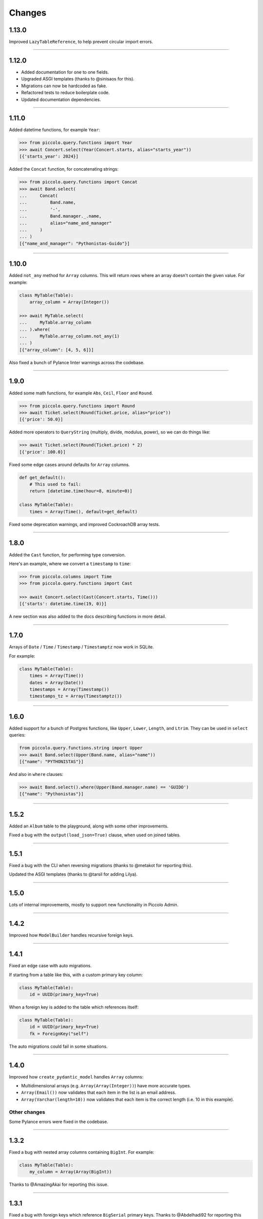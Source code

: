 Changes
=======

1.13.0
------

Improved ``LazyTableReference``, to help prevent circular import errors.

-------------------------------------------------------------------------------

1.12.0
------

* Added documentation for one to one fields.
* Upgraded ASGI templates (thanks to @sinisaos for this).
* Migrations can now be hardcoded as fake.
* Refactored tests to reduce boilerplate code.
* Updated documentation dependencies.

-------------------------------------------------------------------------------

1.11.0
------

Added datetime functions, for example ``Year``:

.. code-block:: python

    >>> from piccolo.query.functions import Year
    >>> await Concert.select(Year(Concert.starts, alias="starts_year"))
    [{'starts_year': 2024}]

Added the ``Concat`` function, for concatenating strings:

.. code-block:: python

    >>> from piccolo.query.functions import Concat
    >>> await Band.select(
    ...     Concat(
    ...         Band.name,
    ...         '-',
    ...         Band.manager._.name,
    ...         alias="name_and_manager"
    ...     )
    ... )
    [{"name_and_manager": "Pythonistas-Guido"}]

-------------------------------------------------------------------------------

1.10.0
------

Added ``not_any`` method for ``Array`` columns. This will return rows where an
array doesn't contain the given value. For example:

.. code-block:: python

  class MyTable(Table):
      array_column = Array(Integer())

  >>> await MyTable.select(
  ...     MyTable.array_column
  ... ).where(
  ...     MyTable.array_column.not_any(1)
  ... )
  [{"array_column": [4, 5, 6]}]

Also fixed a bunch of Pylance linter warnings across the codebase.

-------------------------------------------------------------------------------

1.9.0
-----

Added some math functions, for example ``Abs``, ``Ceil``, ``Floor`` and
``Round``.

.. code-block:: python

  >>> from piccolo.query.functions import Round
  >>> await Ticket.select(Round(Ticket.price, alias="price"))
  [{'price': 50.0}]

Added more operators to ``QueryString`` (multiply, divide, modulus, power), so
we can do things like:

.. code-block:: python

  >>> await Ticket.select(Round(Ticket.price) * 2)
  [{'price': 100.0}]

Fixed some edge cases around defaults for ``Array`` columns.

.. code-block:: python

  def get_default():
      # This used to fail:
      return [datetime.time(hour=8, minute=0)]

  class MyTable(Table):
      times = Array(Time(), default=get_default)

Fixed some deprecation warnings, and improved CockroachDB array tests.

-------------------------------------------------------------------------------

1.8.0
-----

Added the ``Cast`` function, for performing type conversion.

Here's an example, where we convert a ``timestamp`` to ``time``:

.. code-block:: python

    >>> from piccolo.columns import Time
    >>> from piccolo.query.functions import Cast

    >>> await Concert.select(Cast(Concert.starts, Time()))
    [{'starts': datetime.time(19, 0)}]

A new section was also added to the docs describing functions in more detail.

-------------------------------------------------------------------------------

1.7.0
-----

Arrays of ``Date`` / ``Time`` / ``Timestamp`` / ``Timestamptz`` now work in
SQLite.

For example:

.. code-block:: python

  class MyTable(Table):
      times = Array(Time())
      dates = Array(Date())
      timestamps = Array(Timestamp())
      timestamps_tz = Array(Timestamptz())

-------------------------------------------------------------------------------

1.6.0
-----

Added support for a bunch of Postgres functions, like ``Upper``, ``Lower``,
``Length``, and ``Ltrim``. They can be used in ``select`` queries:

.. code-block:: python

  from piccolo.query.functions.string import Upper
  >>> await Band.select(Upper(Band.name, alias="name"))
  [{"name": "PYTHONISTAS"}]

And also in ``where`` clauses:

.. code-block:: python

  >>> await Band.select().where(Upper(Band.manager.name) == 'GUIDO')
  [{"name": "Pythonistas"}]

-------------------------------------------------------------------------------

1.5.2
-----

Added an ``Album`` table to the playground, along with some other
improvements.

Fixed a bug with the ``output(load_json=True)`` clause, when used on joined
tables.

-------------------------------------------------------------------------------

1.5.1
-----

Fixed a bug with the CLI when reversing migrations (thanks to @metakot for
reporting this).

Updated the ASGI templates (thanks to @tarsil for adding Lilya).

-------------------------------------------------------------------------------

1.5.0
-----

Lots of internal improvements, mostly to support new functionality in Piccolo
Admin.

-------------------------------------------------------------------------------

1.4.2
-----

Improved how ``ModelBuilder`` handles recursive foreign keys.

-------------------------------------------------------------------------------

1.4.1
-----

Fixed an edge case with auto migrations.

If starting from a table like this, with a custom primary key column:

.. code-block:: python

  class MyTable(Table):
      id = UUID(primary_key=True)

When a foreign key is added to the table which references itself:

.. code-block:: python

  class MyTable(Table):
      id = UUID(primary_key=True)
      fk = ForeignKey("self")

The auto migrations could fail in some situations.

-------------------------------------------------------------------------------

1.4.0
-----

Improved how ``create_pydantic_model`` handles ``Array`` columns:

* Multidimensional arrays (e.g. ``Array(Array(Integer))``) have more accurate
  types.
* ``Array(Email())`` now validates that each item in the list is an email
  address.
* ``Array(Varchar(length=10))`` now validates that each item is the correct
  length (i.e. 10 in this example).

Other changes
~~~~~~~~~~~~~

Some Pylance errors were fixed in the codebase.

-------------------------------------------------------------------------------

1.3.2
-----

Fixed a bug with nested array columns containing ``BigInt``. For example:

.. code-block:: python

  class MyTable(Table):
      my_column = Array(Array(BigInt))

Thanks to @AmazingAkai for reporting this issue.

-------------------------------------------------------------------------------

1.3.1
-----

Fixed a bug with foreign keys which reference ``BigSerial`` primary keys.
Thanks to @Abdelhadi92 for reporting this issue.

-------------------------------------------------------------------------------

1.3.0
-----

Added the ``piccolo user list`` command - a quick and convenient way of listing
Piccolo Admin users from the command line.

``ModelBuilder`` now creates timezone aware ``datetime`` objects for
``Timestamptz`` columns.

Updated the ASGI templates.

SQLite auto migrations are now allowed. We used to raise an exception, but
now we output a warning instead. While SQLite auto migrations aren't as feature
rich as Postgres, they work fine for simple use cases.

-------------------------------------------------------------------------------

1.2.0
-----

There's now an alternative syntax for joins, which works really well with
static type checkers like Mypy and Pylance.

The traditional syntax (which continues to work as before):

.. code-block:: python

  # Get the band name, and the manager's name from a related table
  await Band.select(Band.name, Band.manager.name)

The alternative syntax is as follows:

.. code-block:: python

  await Band.select(Band.name, Band.manager._.name)

Note how we use ``._.`` instead of ``.`` after a ``ForeignKey``.

This offers a considerably better static typing experience. In the above
example, type checkers know that ``Band.manager._.name`` refers to the ``name``
column on the ``Manager`` table. This means typos can be detected, and code
navigation is easier.

Other changes
~~~~~~~~~~~~~

* Improve static typing for ``get_related``.
* Added support for the ``esmerald`` ASGI framework.

-------------------------------------------------------------------------------

1.1.1
-----

Piccolo allows the user to specify savepoint names which are used in
transactions. For example:

.. code-block:: python

    async with DB.transaction() as transaction:
        await Band.insert(Band(name='Pythonistas'))

        # Passing in a savepoint name is optional:
        savepoint_1 = await transaction.savepoint('savepoint_1')

        await Band.insert(Band(name='Terrible band'))

        # Oops, I made a mistake!
        await savepoint_1.rollback_to()

Postgres doesn't allow us to parameterise savepoint names, which means there's
a small chance of SQL injection, if for some reason the savepoint names were
generated from end-user input. Even though the likelihood is very low, it's
best to be safe. We now validate the savepoint name, to make sure it can only
contain certain safe characters. Thanks to @Skelmis for making this change.

-------------------------------------------------------------------------------

1.1.0
-----

Added support for Python 3.12.

Modified ``create_pydantic_model``, so additional information is returned in
the JSON schema to distinguish between ``Timestamp`` and ``Timestamptz``
columns. This will be used for future Piccolo Admin enhancements.

-------------------------------------------------------------------------------

1.0.0
-----

Piccolo v1 is now available!

We migrated to Pydantic v2, and also migrated Piccolo Admin to Vue 3, which
puts the project in a good place moving forward.

We don't anticipate any major issues for people who are upgrading. If you
encounter any bugs let us know.

Make sure you have v1 of Piccolo, Piccolo API, and Piccolo Admin.

-------------------------------------------------------------------------------

1.0a3
-----

Namespaced all custom values we added to Pydantic's JSON schema for easier
maintenance.

-------------------------------------------------------------------------------

1.0a2
-----

All of the changes from 0.120.0 merged into the v1 branch.

-------------------------------------------------------------------------------

0.121.0
-------

Modified the ``BaseUser.login`` logic so all code paths take the same time.
Thanks to @Skelmis for this.

-------------------------------------------------------------------------------

0.120.0
-------

Improved how ``ModelBuilder`` generates JSON data.

The number of password hash iterations used in ``BaseUser`` has been increased
to keep pace with the latest guidance from OWASP - thanks to @Skelmis for this.

Fixed a bug with auto migrations when the table is in a schema.

-------------------------------------------------------------------------------

1.0a1
-----

Initial alpha release of Piccolo v1, with Pydantic v2 support.

-------------------------------------------------------------------------------

0.119.0
-------

``ModelBuilder`` now works with ``LazyTableReference`` (which is used when we
have circular references caused by a ``ForeignKey``).

With this table:

.. code-block:: python

  class Band(Table):
      manager = ForeignKey(
          LazyTableReference(
              'Manager',
              module_path='some.other.folder.tables'
          )
      )

We can now create a dynamic test fixture:

.. code-block:: python

    my_model = await ModelBuilder.build(Band)

-------------------------------------------------------------------------------

0.118.0
-------

If you have lots of Piccolo apps, you can now create auto migrations for them
all in one go:

.. code-block:: bash

  piccolo migrations new all --auto

Thanks to @hoosnick for suggesting this new feature.

The documentation for running migrations has also been improved, as well as
improvements to the sorting of migrations based on their dependencies.

Support for Python 3.7 was dropped in this release as it's now end of life.

-------------------------------------------------------------------------------

0.117.0
-------

Version pinning Pydantic to v1, as v2 has breaking changes.

We will add support for Pydantic v2 in a future release.

Thanks to @sinisaos for helping with this.

-------------------------------------------------------------------------------

0.116.0
-------

Fixture formatting
~~~~~~~~~~~~~~~~~~

When creating a fixture:

.. code-block:: bash

  piccolo fixtures dump

The JSON output is now nicely formatted, which is useful because we can pipe
it straight to a file, and commit it to Git without having to manually run a
formatter on it.

.. code-block:: bash

  piccolo fixtures dump > my_fixture.json

Thanks to @sinisaos for this.

Protected table names
~~~~~~~~~~~~~~~~~~~~~

We used to raise a ``ValueError`` if a table was called ``user``.

.. code-block:: python

  class User(Table):  # ValueError!
      ...

It's because ``user`` is already used by Postgres (e.g. try ``SELECT user`` or
``SELECT * FROM user``).

We now emit a warning instead for these reasons:

* Piccolo wraps table names in quotes to avoid clashes with reserved keywords.
* Sometimes you're stuck with a table name from a pre-existing schema, and
  can't easily rename it.

Re-export ``WhereRaw``
~~~~~~~~~~~~~~~~~~~~~~

If you want to write raw SQL in your where queries you use ``WhereRaw``:

.. code-block:: python

  >>> Band.select().where(WhereRaw('TRIM(name) = {}', 'Pythonistas'))

You can now import it from ``piccolo.query`` to be consistent with
``SelectRaw`` and ``OrderByRaw``.

.. code-block:: python

  from piccolo.query import WhereRaw

-------------------------------------------------------------------------------

0.115.0
-------

Fixture upserting
~~~~~~~~~~~~~~~~~

Fixtures can now be upserted. For example:

.. code-block:: bash

  piccolo fixtures load my_fixture.json --on_conflict='DO UPDATE'

The options are:

* ``DO NOTHING``, meaning any rows with a matching primary key will be left
  alone.
* ``DO UPDATE``, meaning any rows with a matching primary key will be updated.

This is really useful, as you can now edit fixtures and load them multiple
times without getting foreign key constraint errors.

Schema fixes
~~~~~~~~~~~~

We recently added support for schemas, for example:

.. code-block:: python

  class Band(Table, schema='music'):
      ...

This release contains:

* A fix for migrations when changing a table's schema back to 'public' (thanks to
  @sinisaos for discovering this).
* A fix for ``M2M`` queries, when the tables are in a schema other than
  'public' (thanks to @quinnalfaro for reporting this).

Added ``distinct`` method to ``count`` queries
~~~~~~~~~~~~~~~~~~~~~~~~~~~~~~~~~~~~~~~~~~~~~~

We recently added support for ``COUNT DISTINCT`` queries. The syntax is:

.. code-block:: python

  await Concert.count(distinct=[Concert.start_date])

The following alternative syntax now also works (just to be consistent with
other queries like ``select``):

.. code-block:: python

  await Concert.count().distinct([Concert.start_date])

-------------------------------------------------------------------------------

0.114.0
-------

``count`` queries can now return the number of distinct rows. For example, if
we have this table:

.. code-block:: python

    class Concert(Table):
        band = Varchar()
        start_date = Date()

With this data:

.. table::
    :widths: auto

    ===========  ==========
    band         start_date
    ===========  ==========
    Pythonistas  2023-01-01
    Pythonistas  2023-02-03
    Rustaceans   2023-01-01
    ===========  ==========

We can easily get the number of unique concert dates:

.. code-block:: python

    >>> await Concert.count(distinct=[Concert.start_date])
    2

We could have just done this instead:

.. code-block:: python

    len(await Concert.select(Concert.start_date).distinct())

But it's far less efficient when you have lots of rows, because all of the
distinct rows need to be returned from the database.

Also, the docs for the ``count`` query, aggregate functions, and
``group_by`` clause were significantly improved.

Many thanks to @lqmanh and @sinisaos for their help with this.

-------------------------------------------------------------------------------

0.113.0
-------

If Piccolo detects a renamed table in an auto migration, it asks the user for
confirmation. When lots of tables have been renamed, Piccolo is now more
intelligent about when to ask for confirmation. Thanks to @sumitsharansatsangi
for suggesting this change, and @sinisaos for reviewing.

Also, fixed the type annotations for ``MigrationManager.add_table``.

-------------------------------------------------------------------------------

0.112.1
-------

Fixed a bug with serialising table classes in migrations.

-------------------------------------------------------------------------------

0.112.0
-------

Added support for schemas in Postgres and CockroachDB.

For example:

.. code-block:: python

  class Band(Table, schema="music"):
      ...

When creating the table, the schema will be created automatically if it doesn't
already exist.

.. code-block:: python

  await Band.create_table()

It also works with migrations. If we change the ``schema`` value for the table,
Piccolo will detect this, and create a migration for moving it to the new schema.

.. code-block:: python

  class Band(Table, schema="music_2"):
      ...

  # Piccolo will detect that the table needs to be moved to a new schema.
  >>> piccolo migrations new my_app --auto

-------------------------------------------------------------------------------

0.111.1
-------

Fixing a bug with ``ModelBuilder`` and ``Decimal`` / ``Numeric`` columns.

-------------------------------------------------------------------------------

0.111.0
-------

Added the ``on_conflict`` clause for ``insert`` queries. This enables **upserts**.

For example, here we insert some bands, and if they already exist then do
nothing:

.. code-block:: python

  await Band.insert(
      Band(name='Pythonistas'),
      Band(name='Rustaceans'),
      Band(name='C-Sharps'),
  ).on_conflict(action='DO NOTHING')

Here we insert some albums, and if they already exist then we update the price:

.. code-block:: python

  await Album.insert(
      Album(title='OK Computer', price=10.49),
      Album(title='Kid A', price=9.99),
      Album(title='The Bends', price=9.49),
  ).on_conflict(
      action='DO UPDATE',
      target=Album.title,
      values=[Album.price]
  )

Thanks to @sinisaos for helping with this.

-------------------------------------------------------------------------------

0.110.0
-------

ASGI frameworks
~~~~~~~~~~~~~~~

The ASGI frameworks in ``piccolo asgi new`` have been updated. ``starlite`` has
been renamed to ``litestar``. Thanks to @sinisaos for this.

ModelBuilder
~~~~~~~~~~~~

Generic types are now used in ``ModelBuilder``.

.. code-block:: python

  # mypy knows this is a `Band` instance:
  band = await ModelBuilder.build(Band)

``DISTINCT ON``
~~~~~~~~~~~~~~~

Added support for ``DISTINCT ON`` queries. For example, here we fetch the most
recent album for each band:

.. code-block:: python

  >>> await Album.select().distinct(
  ...     on=[Album.band]
  ... ).order_by(
  ...     Album.band
  ... ).order_by(
  ...     Album.release_date,
  ...     ascending=False
  ... )

Thanks to @sinisaos and @williamflaherty for their help with this.

-------------------------------------------------------------------------------

0.109.0
-------

Joins are now possible without foreign keys using ``join_on``.

For example:

.. code-block:: python

    class Manager(Table):
        name = Varchar(unique=True)
        email = Varchar()

    class Band(Table):
        name = Varchar()
        manager_name = Varchar()

    >>> await Band.select(
    ...     Band.name,
    ...     Band.manager_name.join_on(Manager.name).email
    ... )

-------------------------------------------------------------------------------

0.108.0
-------

Added support for savepoints within transactions.

.. code-block:: python

  async with DB.transaction() as transaction:
      await Manager.objects().create(name="Great manager")
      savepoint = await transaction.savepoint()
      await Manager.objects().create(name="Great manager")
      await savepoint.rollback_to()
      # Only the first manager will be inserted.

The behaviour of nested context managers has also been changed slightly.

.. code-block:: python

  async with DB.transaction():
      async with DB.transaction():
          # This used to raise an exception

We no longer raise an exception if there are nested transaction context
managers, instead the inner ones do nothing.

If you want the existing behaviour:

.. code-block:: python

  async with DB.transaction():
      async with DB.transactiona(allow_nested=False):
          # TransactionError!

-------------------------------------------------------------------------------

0.107.0
-------

Added the ``log_responses`` option to the database engines. This makes the
engine print out the raw response from the database for each query, which
is useful during debugging.

.. code-block:: python

  # piccolo_conf.py

  DB = PostgresEngine(
    config={'database': 'my_database'},
    log_queries=True,
    log_responses=True
  )

We also updated the Starlite ASGI template - it now uses the new import paths
(thanks to @sinisaos for this).

-------------------------------------------------------------------------------

0.106.0
-------

Joins now work within ``update`` queries. For example:

.. code-block:: python

  await Band.update({
      Band.name: 'Amazing Band'
  }).where(
      Band.manager.name == 'Guido'
  )

Other changes:

* Improved the template used  by ``piccolo app new`` when creating a new
  Piccolo app (it now uses ``table_finder``).

-------------------------------------------------------------------------------

0.105.0
-------

Improved the performance of select queries with complex joins. Many thanks to
@powellnorma and @sinisaos for their help with this.

-------------------------------------------------------------------------------

0.104.0
-------

Major improvements to Piccolo's typing / auto completion support.

For example:

.. code-block:: python

  >>> bands = await Band.objects()  # List[Band]

  >>> band = await Band.objects().first()  # Optional[Band]

  >>> bands = await Band.select().output(as_json=True)  # str

-------------------------------------------------------------------------------

0.103.0
-------

``SelectRaw``
~~~~~~~~~~~~~

This allows you to access features in the database which aren't exposed
directly by Piccolo. For example, Postgres functions:

.. code-block:: python

    from piccolo.query import SelectRaw

    >>> await Band.select(
    ...     Band.name,
    ...     SelectRaw("log(popularity) AS log_popularity")
    ... )
    [{'name': 'Pythonistas', 'log_popularity': 3.0}]

Large fixtures
~~~~~~~~~~~~~~

Piccolo can now load large fixtures using ``piccolo fixtures load``. The
rows are inserted in batches, so the database adapter doesn't raise any errors.

-------------------------------------------------------------------------------

0.102.0
-------

Migration file names
~~~~~~~~~~~~~~~~~~~~

The naming convention for migrations has changed slightly. It used to be just
a timestamp - for example:

.. code-block:: text

  2021-09-06T13-58-23-024723.py

By convention Python files should start with a letter, and only contain
``a-z``, ``0-9`` and ``_``, so the new format is:

.. code-block:: text

  my_app_2021_09_06T13_58_23_024723.py

.. note:: You can name a migration file anything you want (it's the ``ID``
  value inside it which is important), so this change doesn't break anything.

Enhanced Pydantic configuration
~~~~~~~~~~~~~~~~~~~~~~~~~~~~~~~

We now expose all of Pydantic's configuration options to
``create_pydantic_model``:

.. code-block:: python

  class MyPydanticConfig(pydantic.BaseConfig):
      extra = 'forbid'

  model = create_pydantic_model(
      table=MyTable,
      pydantic_config_class=MyPydanticConfig
  )

Thanks to @waldner for this.

Other changes
~~~~~~~~~~~~~

* Fixed a bug with ``get_or_create`` and null columns (thanks to @powellnorma
  for reporting this issue).
* Updated the Starlite ASGI template, so it uses the latest syntax for mounting
  Piccolo Admin (thanks to @sinisaos for this, and the Starlite team).

-------------------------------------------------------------------------------

0.101.0
-------

``piccolo fixtures load`` is now more intelligent about how it loads data, to
avoid foreign key constraint errors.

-------------------------------------------------------------------------------

0.100.0
-------

``Array`` columns now support choices.

.. code-block:: python

    class Ticket(Table):
        class Extras(str, enum.Enum):
            drink = "drink"
            snack = "snack"
            program = "program"

        extras = Array(Varchar(), choices=Extras)

We can then use the ``Enum`` in our queries:

.. code-block:: python

    >>> await Ticket.insert(
    ...     Ticket(extras=[Extras.drink, Extras.snack]),
    ...     Ticket(extras=[Extras.program]),
    ... )

This will also be supported in Piccolo Admin in the next release.

-------------------------------------------------------------------------------

0.99.0
------

You can now use the ``returning`` clause with ``delete`` queries.

For example:

.. code-block:: python

    >>> await Band.delete().where(Band.popularity < 100).returning(Band.name)
    [{'name': 'Terrible Band'}, {'name': 'Awful Band'}]

This also means you can count the number of deleted rows:

.. code-block:: python

    >>> len(await Band.delete().where(Band.popularity < 100).returning(Band.id))
    2

Thanks to @waldner for adding this feature.

-------------------------------------------------------------------------------

0.98.0
------

SQLite ``TransactionType``
~~~~~~~~~~~~~~~~~~~~~~~~~~

You can now specify the transaction type for SQLite.

This is useful when using SQLite in production, as it's possible to get
``database locked`` errors if you're running lots of transactions concurrently,
and don't use the correct transaction type.

In this example we use an ``IMMEDIATE`` transaction:

.. code-block:: python

  from piccolo.engine.sqlite import TransactionType

  async with Band._meta.db.transaction(
      transaction_type=TransactionType.immediate
  ):
      band = await Band.objects().get_or_create(Band.name == 'Pythonistas')
      ...

We've added a `new tutorial <https://piccolo-orm.readthedocs.io/en/latest/piccolo/tutorials/using_sqlite_and_asyncio_effectively.html>`_
which explains this in more detail, as well as other tips for using asyncio and
SQLite together effectively.

Thanks to @powellnorma and @sinisaos for their help with this.

Other changes
~~~~~~~~~~~~~

* Fixed a bug with camelCase column names (we recommend using snake_case, but
  sometimes it's unavoidable when using Piccolo with an existing schema).
  Thanks to @sinisaos for this.
* Fixed a typo in the docs with ``raw`` queries - thanks to @StitiFatah for
  this.

-------------------------------------------------------------------------------

0.97.0
------

Some big improvements to ``order_by`` clauses.

It's now possible to combine ascending and descending:

.. code-block:: python

  await Band.select(
      Band.name,
      Band.popularity
  ).order_by(
      Band.name
  ).order_by(
      Band.popularity,
      ascending=False
  )

You can also order by anything you want using ``OrderByRaw``:

.. code-block:: python

  from piccolo.query import OrderByRaw

  await Band.select(
      Band.name
  ).order_by(
      OrderByRaw('random()')
  )

-------------------------------------------------------------------------------

0.96.0
------

Added the ``auto_update`` argument to ``Column``. Its main use case is columns
like ``modified_on`` where we want the value to be updated automatically each
time the row is saved.

.. code-block:: python

  class Band(Table):
      name = Varchar()
      popularity = Integer()
      modified_on = Timestamp(
        null=True,
        default=None,
        auto_update=datetime.datetime.now
      )

    # The `modified_on` column will automatically be updated to the current
    # timestamp:
    >>> await Band.update({
    ...     Band.popularity: Band.popularity + 100
    ... }).where(
    ...     Band.name == 'Pythonistas'
    ... )

It works with ``MyTable.update`` and also when using the ``save`` method on
an existing row.

-------------------------------------------------------------------------------

0.95.0
------

Made improvements to the Piccolo playground.

* Syntax highlighting is now enabled.
* The example queries are now async (iPython supports top level await, so
  this works fine).
* You can optionally use your own iPython configuration
  ``piccolo playground run --ipython_profile`` (for example if you want a
  specific colour scheme, rather than the one we use by default).

Thanks to @haffi96 for this. See `PR 656 <https://github.com/piccolo-orm/piccolo/pull/656>`_.

-------------------------------------------------------------------------------

0.94.0
------

Fixed a bug with ``MyTable.objects().create()`` and columns which are not
nullable. Thanks to @metakot for reporting this issue.

We used to use ``logging.getLogger(__file__)``, but as @Drapersniper pointed
out, the Python docs recommend ``logging.getLogger(__name__)``, so it has been
changed.

-------------------------------------------------------------------------------

0.93.0
------

* Fixed a bug with nullable ``JSON`` / ``JSONB`` columns and
  ``create_pydantic_model`` - thanks to @eneacosta for this fix.
* Made the ``Time`` column type importable from ``piccolo.columns``.
* Python 3.11 is now supported.
* Postgres 9.6 is no longer officially supported, as it's end of life, but
  Piccolo should continue to work with it just fine for now.
* Improved docs for transactions, added docs for the ``as_of`` clause in
  CockroachDB (thanks to @gnat for this), and added docs for
  ``add_raw_backwards``.

-------------------------------------------------------------------------------

0.92.0
------

Added initial support for Cockroachdb (thanks to @gnat for this massive
contribution).

Fixed Pylance warnings (thanks to @MiguelGuthridge for this).

-------------------------------------------------------------------------------

0.91.0
------

Added support for Starlite. If you use ``piccolo asgi new`` you'll see it as
an option for a router.

Thanks to @sinisaos for adding this, and @peterschutt for helping debug ASGI
mounting.

-------------------------------------------------------------------------------

0.90.0
------

Fixed an edge case, where a migration could fail if:

* 5 or more tables were being created at once.
* They all contained foreign keys to each other, as shown below.

.. code-block:: python

  class TableA(Table):
      pass

  class TableB(Table):
      fk = ForeignKey(TableA)

  class TableC(Table):
      fk = ForeignKey(TableB)

  class TableD(Table):
      fk = ForeignKey(TableC)

  class TableE(Table):
      fk = ForeignKey(TableD)


Thanks to @sumitsharansatsangi for reporting this issue.

-------------------------------------------------------------------------------

0.89.0
------

Made it easier to access the ``Email`` columns on a table.

.. code-block:: python

  >>> MyTable._meta.email_columns
  [MyTable.email_column_1, MyTable.email_column_2]

This was added for Piccolo Admin.

-------------------------------------------------------------------------------

0.88.0
------

Fixed a bug with migrations - when using ``db_column_name`` it wasn't being
used in some alter statements. Thanks to @theelderbeever for reporting this
issue.

.. code-block:: python

  class Concert(Table):
      # We use `db_column_name` when the column name is problematic - e.g. if
      # it clashes with a Python keyword.
      in_ = Varchar(db_column_name='in')

-------------------------------------------------------------------------------

0.87.0
------

When using ``get_or_create`` with ``prefetch`` the behaviour was inconsistent -
it worked as expected when the row already existed, but prefetch wasn't working
if the row was being created. This now works as expected:

.. code-block:: python

  >>> band = Band.objects(Band.manager).get_or_create(
  ...     (Band.name == "New Band 2") & (Band.manager == 1)
  ... )

  >>> band.manager
  <Manager: 1>
  >>> band.manager.name
  "Mr Manager"

Thanks to @backwardspy for reporting this issue.

-------------------------------------------------------------------------------

0.86.0
------

Added the ``Email`` column type. It's basically identical to ``Varchar``,
except that when we use ``create_pydantic_model`` we add email validation
to the generated Pydantic model.

.. code-block:: python

  from piccolo.columns.column_types import Email
  from piccolo.table import Table
  from piccolo.utils.pydantic import create_pydantic_model


  class MyTable(Table):
      email = Email()


  model = create_pydantic_model(MyTable)

  model(email="not a valid email")
  # ValidationError!

Thanks to @sinisaos for implementing this feature.

-------------------------------------------------------------------------------

0.85.1
------

Fixed a bug with migrations - when run backwards, ``raw`` was being called
instead of ``raw_backwards``. Thanks to @translunar for the fix.

-------------------------------------------------------------------------------

0.85.0
------

You can now append items to an array in an update query:

.. code-block:: python

  await Ticket.update({
      Ticket.seat_numbers: Ticket.seat_numbers + [1000]
  }).where(Ticket.id == 1)

Currently Postgres only. Thanks to @sumitsharansatsangi for suggesting this
feature.

-------------------------------------------------------------------------------

0.84.0
------

You can now preview the DDL statements which will be run by Piccolo migrations.

.. code-block:: bash

  piccolo migrations forwards my_app --preview

Thanks to @AliSayyah for adding this feature.

-------------------------------------------------------------------------------

0.83.0
------

We added support for Postgres read-slaves a few releases ago, but the ``batch``
clause didn't support it until now. Thanks to @guruvignesh01 for reporting
this issue, and @sinisaos for help implementing it.

.. code-block:: python

    # Returns 100 rows at a time from read_replica_db
    async with await Manager.select().batch(
        batch_size=100,
        node="read_replica_db",
    ) as batch:
        async for _batch in batch:
            print(_batch)


-------------------------------------------------------------------------------

0.82.0
------

Traditionally, when instantiating a ``Table``, you passed in column values
using kwargs:

.. code-block:: python

  >>> await Manager(name='Guido').save()

You can now pass in a dictionary instead, which makes it easier for static
typing analysis tools like Mypy to detect typos.

.. code-block:: python

  >>> await Manager({Manager.name: 'Guido'}).save()

See `PR 565 <https://github.com/piccolo-orm/piccolo/pull/565>`_ for more info.

-------------------------------------------------------------------------------

0.81.0
------

Added the ``returning`` clause to ``insert`` and ``update`` queries.

This can be used to retrieve data from the inserted / modified rows.

Here's an example, where we update the unpopular bands, and retrieve their
names, in a single query:

.. code-block:: python

  >>> await Band.update({
  ...     Band.popularity: Band.popularity + 5
  ... }).where(
  ...     Band.popularity < 10
  ... ).returning(
  ...     Band.name
  ... )
  [{'name': 'Bad sound band'}, {'name': 'Tone deaf band'}]

See `PR 564 <https://github.com/piccolo-orm/piccolo/pull/564>`_ and
`PR 563 <https://github.com/piccolo-orm/piccolo/pull/563>`_ for more info.

-------------------------------------------------------------------------------

0.80.2
------

Fixed a bug with ``Combination.__str__``, which meant that when printing out a
query for debugging purposes it was wasn't showing correctly (courtesy
@destos).

-------------------------------------------------------------------------------

0.80.1
------

Fixed a bug with Piccolo Admin and ``_get_related_readable``, which is used
to show a human friendly identifier for a row, rather than just the ID.

Thanks to @ethagnawl and @sinisaos for their help with this.

-------------------------------------------------------------------------------

0.80.0
------

There was a bug when doing joins with a ``JSONB`` column with ``as_alias``.

.. code-block:: python

  class User(Table, tablename="my_user"):
      name = Varchar(length=120)
      config = JSONB(default={})


  class Subscriber(Table, tablename="subscriber"):
      name = Varchar(length=120)
      user = ForeignKey(references=User)


  async def main():
      # This was failing:
      await Subscriber.select(
          Subscriber.name,
          Subscriber.user.config.as_alias("config")
      )

Thanks to @Anton-Karpenko for reporting this issue.

Even though this is a bug fix, the minor version number has been bumped because
the fix resulted in some refactoring of Piccolo's internals, so is a fairly big
change.

-------------------------------------------------------------------------------

0.79.0
------

Added a custom ``__repr__`` method to ``Table``'s metaclass. It's needed to
improve the appearance of our Sphinx docs. See
`issue 549 <https://github.com/piccolo-orm/piccolo/issues/549>`_ for more
details.

-------------------------------------------------------------------------------

0.78.0
------

Added the ``callback`` clause to ``select`` and ``objects`` queries (courtesy
@backwardspy). For example:

.. code-block:: python

  >>> await Band.select().callback(my_callback)

The callback can be a normal function or async function, which is called when
the query is successful. The callback can be used to modify the query's output.

It allows for some interesting and powerful code. Here's a very simple example
where we modify the query's output:

.. code-block:: python

  >>> def get_uppercase_names() -> Select:
  ...     def make_uppercase(response):
  ...         return [{'name': i['name'].upper()} for i in response]
  ...
  ...    return Band.select(Band.name).callback(make_uppercase)

  >>> await get_uppercase_names().where(Band.manager.name == 'Guido')
  [{'name': 'PYTHONISTAS'}]

Here's another example, where we perform validation on the query's output:

.. code-block:: python

  >>> def get_concerts() -> Select:
  ...     def check_length(response):
  ...         if len(response) == 0:
  ...             raise ValueError('No concerts!')
  ...         return response
  ...
  ...     return Concert.select().callback(check_length)

  >>> await get_concerts().where(Concert.band_1.name == 'Terrible Band')
  ValueError: No concerts!

At the moment, callbacks are just triggered when a query is successful, but in
the future other callbacks will be added, to hook into more of Piccolo's
internals.

-------------------------------------------------------------------------------

0.77.0
------

Added the ``refresh`` method. If you have an object which has gotten stale, and
want to refresh it, so it has the latest data from the database, you can now do
this:

.. code-block:: python

    # If we have an instance:
    band = await Band.objects().first()

    # And it has gotten stale, we can refresh it:
    await band.refresh()

Thanks to @trondhindenes for suggesting this feature.

-------------------------------------------------------------------------------

0.76.1
------

Fixed a bug with ``atomic`` when run async with a connection pool.

For example:

.. code-block:: python

  atomic = Band._meta.db.atomic()
  atomic.add(query_1, query_1)
  # This was failing:
  await atomic.run()

Thanks to @Anton-Karpenko for reporting this issue.

-------------------------------------------------------------------------------

0.76.0
------

create_db_tables / drop_db_tables
~~~~~~~~~~~~~~~~~~~~~~~~~~~~~~~~~

Added ``create_db_tables`` and ``create_db_tables_sync`` to replace
``create_tables``. The problem was ``create_tables`` was sync only, and was
inconsistent with the rest of Piccolo's API, which is async first.
``create_tables`` will continue to work for now, but is deprecated, and will be
removed in version 1.0.

Likewise, ``drop_db_tables`` and ``drop_db_tables_sync`` have replaced
``drop_tables``.

When calling ``create_tables`` / ``drop_tables`` within other async libraries
(such as `ward <https://github.com/darrenburns/ward>`_) it was sometimes
unreliable - the best solution was just to make async versions of these
functions. Thanks to @backwardspy for reporting this issue.

``BaseUser`` password validation
~~~~~~~~~~~~~~~~~~~~~~~~~~~~~~~~

We centralised the password validation logic in ``BaseUser`` into a method
called ``_validate_password``. This is needed by Piccolo API, but also makes it
easier for users to override this logic if subclassing ``BaseUser``.

More ``run_sync`` refinements
~~~~~~~~~~~~~~~~~~~~~~~~~~~~~

``run_sync``, which is the main utility function which Piccolo uses to run
async code, has been further simplified for Python > v3.10 compatibility.

-------------------------------------------------------------------------------

0.75.0
------

Changed how ``piccolo.utils.sync.run_sync`` works, to prevent a warning on
Python 3.10. Thanks to @Drapersniper for reporting this issue.

Lots of documentation improvements - particularly around testing, and Docker
deployment.

-------------------------------------------------------------------------------

0.74.4
------

``piccolo schema generate`` now outputs a warning when it can't detect the
``ON DELETE`` and ``ON UPDATE`` for a ``ForeignKey``, rather than raising an
exception. Thanks to @theelderbeever for reporting this issue.

``run_sync`` doesn't use the connection pool by default anymore. It was causing
issues when an app contained sync and async code. Thanks to @WintonLi for
reporting this issue.

Added a tutorial to the docs for using Piccolo with an existing project and
database. Thanks to @virajkanwade for reporting this issue.

-------------------------------------------------------------------------------

0.74.3
------

If you had a table containing an array of ``BigInt``, then migrations could
fail:

.. code-block:: python

  from piccolo.table import Table
  from piccolo.columns.column_types import Array, BigInt

  class MyTable(Table):
      my_column = Array(base_column=BigInt())

It's because the ``BigInt`` base column needs access to the parent table to
know if it's targeting Postgres or SQLite. See `PR 501 <https://github.com/piccolo-orm/piccolo/pull/501>`_.

Thanks to @cheesycod for reporting this issue.

-------------------------------------------------------------------------------

0.74.2
------

If a user created a custom ``Column`` subclass, then migrations would fail.
For example:

.. code-block:: python

  class CustomColumn(Varchar):
      def __init__(self, custom_arg: str = '', *args, **kwargs):
          self.custom_arg = custom_arg
          super().__init__(*args, **kwargs)

      @property
      def column_type(self):
          return 'VARCHAR'

See `PR 497 <https://github.com/piccolo-orm/piccolo/pull/497>`_. Thanks to
@WintonLi for reporting this issue.

-------------------------------------------------------------------------------

0.74.1
------

When using ``pip install piccolo[all]`` on Windows it would fail because uvloop
isn't supported. Thanks to @jack1142 for reporting this issue.

-------------------------------------------------------------------------------

0.74.0
------

We've had the ability to bulk modify rows for a while. Here we append ``'!!!'``
to each band's name:

.. code-block:: python

  >>> await Band.update({Band.name: Band.name + '!!!'}, force=True)

It only worked for some columns - ``Varchar``, ``Text``, ``Integer`` etc.

We now allow ``Date``, ``Timestamp``, ``Timestamptz`` and ``Interval`` columns
to be bulk modified using a ``timedelta``. Here we modify each concert's start
date, so it's one day later:

.. code-block:: python

  >>> await Concert.update(
  ...     {Concert.starts: Concert.starts + timedelta(days=1)},
  ...     force=True
  ... )

Thanks to @theelderbeever for suggesting this feature.

-------------------------------------------------------------------------------

0.73.0
------

You can now specify extra nodes for a database. For example, if you have a
read replica.

.. code-block:: python

  DB = PostgresEngine(
      config={'database': 'main_db'},
      extra_nodes={
          'read_replica_1': PostgresEngine(
              config={
                  'database': 'main_db',
                  'host': 'read_replica_1.my_db.com'
              }
          )
      }
  )

And can then run queries on these other nodes:

.. code-block:: python

  >>> await MyTable.select().run(node="read_replica_1")

See `PR 481 <https://github.com/piccolo-orm/piccolo/pull/481>`_. Thanks to
@dashsatish for suggesting this feature.

Also, the ``targ`` library has been updated so it tells users about the
``--trace`` argument which can be used to get a full traceback when a CLI
command fails.

-------------------------------------------------------------------------------

0.72.0
------

Fixed typos with ``drop_constraints``. Courtesy @smythp.

Lots of documentation improvements, such as fixing Sphinx's autodoc for the
``Array`` column.

``AppConfig`` now accepts a ``pathlib.Path`` instance. For example:

.. code-block:: python

  # piccolo_app.py

  import pathlib

  APP_CONFIG = AppConfig(
      app_name="blog",
      migrations_folder_path=pathlib.Path(__file__) /  "piccolo_migrations"
  )

Thanks to @theelderbeever for recommending this feature.

-------------------------------------------------------------------------------

0.71.1
------

Fixed a bug with ``ModelBuilder`` and nullable columns (see `PR 462 <https://github.com/piccolo-orm/piccolo/pull/462>`_).
Thanks to @fiolet069 for reporting this issue.

-------------------------------------------------------------------------------

0.71.0
------

The ``ModelBuilder`` class, which is used to generate mock data in tests, now
supports ``Array`` columns. Courtesy @backwardspy.

Lots of internal code optimisations and clean up. Courtesy @yezz123.

Added docs for troubleshooting common MyPy errors.

Also thanks to @adriangb for helping us with our dependency issues.

-------------------------------------------------------------------------------

0.70.1
------

Fixed a bug with auto migrations. If renaming multiple columns at once, it
could get confused. Thanks to @theelderbeever for reporting this issue, and
@sinisaos for helping to replicate it. See `PR 457 <https://github.com/piccolo-orm/piccolo/pull/457>`_.

-------------------------------------------------------------------------------

0.70.0
------

We ran a profiler on the Piccolo codebase and identified some optimisations.
For example, we were calling ``self.querystring`` multiple times in a method,
rather than assigning it to a local variable.

We also ran a linter which identified when list / set / dict comprehensions
could be more efficient.

The performance is now slightly improved (especially when fetching large
numbers of rows from the database).

Example query times on a MacBook, when fetching 1000 rows from a local Postgres
database (using ``await SomeTable.select()``):

* 8 ms without a connection pool
* 2 ms with a connection pool

As you can see, having a connection pool is the main thing you can do to
improve performance.

Thanks to @AliSayyah for all his work on this.

-------------------------------------------------------------------------------

0.69.5
------

Made improvements to ``piccolo schema generate``, which automatically generates
Piccolo ``Table`` classes from an existing database.

There were situations where it would fail ungracefully when it couldn't parse
an index definition. It no longer crashes, and we print out the problematic
index definitions. See `PR 449 <https://github.com/piccolo-orm/piccolo/pull/449>`_.
Thanks to @gmos for originally reporting this issue.

We also improved the error messages if schema generation fails for some reason
by letting the user know which table caused the error. Courtesy @AliSayyah.

-------------------------------------------------------------------------------

0.69.4
------

We used to raise a ``ValueError`` if a column was both ``null=False`` and
``default=None``. This has now been removed, as there are situations where
it's valid for columns to be configured that way. Thanks to @gmos for
suggesting this change.

-------------------------------------------------------------------------------

0.69.3
------

The ``where`` clause now raises a ``ValueError`` if a boolean value is
passed in by accident. This was possible in the following situation:

.. code-block:: python

  await Band.select().where(Band.has_drummer is None)

Piccolo can't override the ``is`` operator because Python doesn't allow it,
so ``Band.has_drummer is None`` will always equal ``False``. Thanks to
@trondhindenes for reporting this issue.

We've also put a lot of effort into improving documentation throughout the
project.

-------------------------------------------------------------------------------

0.69.2
------

* Lots of documentation improvements, including how to customise ``BaseUser``
  (courtesy @sinisaos).
* Fixed a bug with creating indexes when the column name clashes with a SQL
  keyword (e.g. ``'order'``). See `Pr 433 <https://github.com/piccolo-orm/piccolo/pull/433>`_.
  Thanks to @wmshort for reporting this issue.
* Fixed an issue where some slots were incorrectly configured (courtesy
  @ariebovenberg). See `PR 426 <https://github.com/piccolo-orm/piccolo/pull/426>`_.

-------------------------------------------------------------------------------

0.69.1
------

Fixed a bug with auto migrations which rename columns - see
`PR 423 <https://github.com/piccolo-orm/piccolo/pull/423>`_. Thanks to
@theelderbeever for reporting this, and @sinisaos for help investigating.

-------------------------------------------------------------------------------

0.69.0
------

Added `Xpresso <https://xpresso-api.dev/>`_ as a supported ASGI framework when
using ``piccolo asgi new`` to generate a web app.

Thanks to @sinisaos for adding this template, and @adriangb for reviewing.

We also took this opportunity to update our FastAPI and BlackSheep ASGI
templates.

-------------------------------------------------------------------------------

0.68.0
------

``Update`` queries without a ``where`` clause
~~~~~~~~~~~~~~~~~~~~~~~~~~~~~~~~~~~~~~~~~~~~~

If you try and perform an update query without a ``where`` clause you will now
get an error:

.. code-block:: python

  >>> await Band.update({Band.name: 'New Band'})
  UpdateError

If you want to update all rows in the table, you can still do so, but you must
pass ``force=True``.

.. code-block:: python

  >>> await Band.update({Band.name: 'New Band'}, force=True)

This is a similar to ``delete`` queries, which require a ``where`` clause or
``force=True``.

It was pointed out by @theelderbeever that an accidental mass update is almost
as bad as a mass deletion, which is why this safety measure has been added.

See `PR 412 <https://github.com/piccolo-orm/piccolo/pull/412>`_.

.. warning:: This is a breaking change. It you're doing update queries without
  a where clause, you will need to add ``force=True``.

``JSONB`` improvements
~~~~~~~~~~~~~~~~~~~~~~

Fixed some bugs with nullable ``JSONB`` columns. A value of ``None`` is now
stored as ``null`` in the database, instead of the JSON string ``'null'``.
Thanks to @theelderbeever for reporting this.

See `PR 413 <https://github.com/piccolo-orm/piccolo/pull/413>`_.

-------------------------------------------------------------------------------

0.67.0
------

create_user
~~~~~~~~~~~

``BaseUser`` now has a ``create_user`` method, which adds some extra password
validation vs just instantiating and saving ``BaseUser`` directly.

.. code-block:: python

  >>> await BaseUser.create_user(username='bob', password='abc123XYZ')
  <BaseUser: 1>

We check that passwords are a reasonable length, and aren't already hashed.
See `PR 402 <https://github.com/piccolo-orm/piccolo/pull/402>`_.

async first
~~~~~~~~~~~

All of the docs have been updated to show the async version of queries.

For example:

.. code-block:: python

  # Previous:
  Band.select().run_sync()

  # Now:
  await Band.select()

Most people use Piccolo in async apps, and the playground supports top level
await, so you can just paste in ``await Band.select()`` and it will still work.
See `PR 407 <https://github.com/piccolo-orm/piccolo/pull/407>`_.

We decided to use ``await Band.select()`` instead of ``await Band.select().run()``.
Both work, and have their merits, but the simpler version is probably easier
for newcomers.

-------------------------------------------------------------------------------

0.66.1
------

In Piccolo you can print out any query to see the SQL which will be generated:

.. code-block:: python

  >>> print(Band.select())
  SELECT "band"."id", "band"."name", "band"."manager", "band"."popularity" FROM band

It didn't represent ``UUID`` and ``datetime`` values correctly, which is now fixed (courtesy @theelderbeever).
See `PR 405 <https://github.com/piccolo-orm/piccolo/pull/405>`_.

-------------------------------------------------------------------------------

0.66.0
------

Using descriptors to improve MyPy support (`PR 399 <https://github.com/piccolo-orm/piccolo/pull/399>`_).

MyPy is now able to correctly infer the type in lots of different scenarios:

.. code-block:: python

  class Band(Table):
      name = Varchar()

  # MyPy knows this is a Varchar
  Band.name

  band = Band()
  band.name = "Pythonistas"  # MyPy knows we can assign strings when it's a class instance
  band.name  # MyPy knows we will get a string back

  band.name = 1  # MyPy knows this is an error, as we should only be allowed to assign strings

-------------------------------------------------------------------------------

0.65.1
------

Fixed bug with ``BaseUser`` and Piccolo API.

-------------------------------------------------------------------------------

0.65.0
------

The ``BaseUser`` table hashes passwords before storing them in the database.

When we create a fixture from the ``BaseUser`` table (using ``piccolo fixtures dump``),
it looks something like:

.. code-block:: json

  {
    "id": 11,
    "username": "bob",
    "password": "pbkdf2_sha256$10000$abc123",
  }

When we load the fixture (using ``piccolo fixtures load``) we need to be
careful in case ``BaseUser`` tries to hash the password again (it would then be a hash of
a hash, and hence incorrect). We now have additional checks in place to prevent
this.

Thanks to @mrbazzan for implementing this, and @sinisaos for help reviewing.

-------------------------------------------------------------------------------

0.64.0
------

Added initial support for ``ForeignKey`` columns referencing non-primary key
columns. For example:

.. code-block:: python

  class Manager(Table):
      name = Varchar()
      email = Varchar(unique=True)

  class Band(Table):
      manager = ForeignKey(Manager, target_column=Manager.email)

Thanks to @theelderbeever for suggesting this feature, and with help testing.

-------------------------------------------------------------------------------

0.63.1
------

Fixed an issue with the ``value_type`` of ``ForeignKey`` columns when
referencing a table with a custom primary key column (such as a ``UUID``).

-------------------------------------------------------------------------------

0.63.0
------

Added an ``exclude_imported`` option to ``table_finder``.

.. code-block:: python

  APP_CONFIG = AppConfig(
      table_classes=table_finder(['music.tables'], exclude_imported=True)
  )

It's useful when we want to import ``Table`` subclasses defined within a
module itself, but not imported ones:

.. code-block:: python

  # tables.py
  from piccolo.apps.user.tables import BaseUser # excluded
  from piccolo.columns.column_types import ForeignKey, Varchar
  from piccolo.table import Table


  class Musician(Table): # included
      name = Varchar()
      user = ForeignKey(BaseUser)

This was also possible using tags, but was less convenient. Thanks to @sinisaos
for reporting this issue.

-------------------------------------------------------------------------------

0.62.3
------

Fixed the error message in ``LazyTableReference``.

Fixed a bug with ``create_pydantic_model`` with nested models. For example:

.. code-block:: python

  create_pydantic_model(Band, nested=(Band.manager,))

Sometimes Pydantic couldn't uniquely identify the nested models. Thanks to
@wmshort and @sinisaos for their help with this.

-------------------------------------------------------------------------------

0.62.2
------

Added a max password length to the ``BaseUser`` table. By default it's set to
128 characters.

-------------------------------------------------------------------------------

0.62.1
------

Fixed a bug with ``Readable`` when it contains lots of joins.

``Readable`` is used to create a user friendly representation of a row in
Piccolo Admin.

-------------------------------------------------------------------------------

0.62.0
------

Added Many-To-Many support.

.. code-block:: python

    from piccolo.columns.column_types import (
        ForeignKey,
        LazyTableReference,
        Varchar
    )
    from piccolo.columns.m2m import M2M


    class Band(Table):
        name = Varchar()
        genres = M2M(LazyTableReference("GenreToBand", module_path=__name__))


    class Genre(Table):
        name = Varchar()
        bands = M2M(LazyTableReference("GenreToBand", module_path=__name__))


    # This is our joining table:
    class GenreToBand(Table):
        band = ForeignKey(Band)
        genre = ForeignKey(Genre)


    >>> await Band.select(Band.name, Band.genres(Genre.name, as_list=True))
    [
      {
        "name": "Pythonistas",
        "genres": ["Rock", "Folk"]
      },
      ...
    ]

See the docs for more details.

Many thanks to @sinisaos and @yezz123 for all the input.

-------------------------------------------------------------------------------

0.61.2
------

Fixed some edge cases where migrations would fail if a column name clashed with
a reserved Postgres keyword (for example ``order`` or ``select``).

We now have more robust tests for ``piccolo asgi new`` - as part of our CI we
actually run the generated ASGI app to make sure it works (thanks to @AliSayyah
and @yezz123 for their help with this).

We also improved docstrings across the project.

-------------------------------------------------------------------------------

0.61.1
------

Nicer ASGI template
~~~~~~~~~~~~~~~~~~~

When using ``piccolo asgi new`` to generate a web app, it now has a nicer home
page template, with improved styles.

Improved schema generation
~~~~~~~~~~~~~~~~~~~~~~~~~~

Fixed a bug with ``piccolo schema generate`` where it would crash if the column
type was unrecognised, due to failing to parse the column's default value.
Thanks to @gmos for reporting this issue, and figuring out the fix.

Fix Pylance error
~~~~~~~~~~~~~~~~~

Added ``start_connection_pool`` and ``close_connection_pool`` methods to the
base ``Engine`` class (courtesy @gmos).

-------------------------------------------------------------------------------

0.61.0
------

The ``save`` method now supports a ``columns`` argument, so when updating a
row you can specify which values to sync back. For example:

.. code-block:: python

  band = await Band.objects().get(Band.name == "Pythonistas")
  band.name = "Super Pythonistas"
  await band.save([Band.name])

  # Alternatively, strings are also supported:
  await band.save(['name'])

Thanks to @trondhindenes for suggesting this feature.

-------------------------------------------------------------------------------

0.60.2
------

Fixed a bug with ``asyncio.gather`` not working with some query types. It was
due to them being dataclasses, and they couldn't be hashed properly. Thanks to
@brnosouza for reporting this issue.

-------------------------------------------------------------------------------

0.60.1
------

Modified the import path for ``MigrationManager`` in migration files. It was
confusing Pylance (VSCode's type checker). Thanks to @gmos for reporting and
investigating this issue.

-------------------------------------------------------------------------------

0.60.0
------

Secret columns
~~~~~~~~~~~~~~

All column types can now be secret, rather than being limited to the
``Secret`` column type which is a ``Varchar`` under the hood (courtesy
@sinisaos).

.. code-block:: python

  class Manager(Table):
      name = Varchar()
      net_worth = Integer(secret=True)

The reason this is useful is you can do queries such as:

.. code-block:: python

  >>> Manager.select(exclude_secrets=True).run_sync()
  [{'id': 1, 'name': 'Guido'}]

In the Piccolo API project we have ``PiccoloCRUD`` which is an incredibly
powerful way of building an API with very little code. ``PiccoloCRUD`` has an
``exclude_secrets`` option which lets you safely expose your data without
leaking sensitive information.

Pydantic improvements
~~~~~~~~~~~~~~~~~~~~~

max_recursion_depth
*******************

``create_pydantic_model`` now has a ``max_recursion_depth`` argument, which is
useful when using ``nested=True`` on large database schemas.

.. code-block:: python

  >>> create_pydantic_model(MyTable, nested=True, max_recursion_depth=3)

Nested tuple
************

You can now pass a tuple of columns as the argument to ``nested``:

.. code-block:: python

  >>> create_pydantic_model(Band, nested=(Band.manager,))

This gives you more control than just using ``nested=True``.

include_columns / exclude_columns
*********************************

You can now include / exclude columns from related tables. For example:

.. code-block:: python

  >>> create_pydantic_model(Band, nested=(Band.manager,), exclude_columns=(Band.manager.country))

Similarly:

.. code-block:: python

  >>> create_pydantic_model(Band, nested=(Band.manager,), include_columns=(Band.name, Band.manager.name))

-------------------------------------------------------------------------------

0.59.0
------

* When using ``piccolo asgi new`` to generate a FastAPI app, the generated code
  is now cleaner. It also contains a ``conftest.py`` file, which encourages
  people to use ``piccolo tester run`` rather than using ``pytest`` directly.
* Tidied up docs, and added logo.
* Clarified the use of the ``PICCOLO_CONF`` environment variable in the docs
  (courtesy @theelderbeever).
* ``create_pydantic_model`` now accepts an ``include_columns`` argument, in
  case you only want a few columns in your model, it's faster than using
  ``exclude_columns`` (courtesy @sinisaos).
* Updated linters, and fixed new errors.

-------------------------------------------------------------------------------

0.58.0
------

Improved Pydantic docs
~~~~~~~~~~~~~~~~~~~~~~

The Pydantic docs used to be in the Piccolo API repo, but have been moved over
to this repo. We took this opportunity to improve them significantly with
additional examples. Courtesy @sinisaos.

Internal code refactoring
~~~~~~~~~~~~~~~~~~~~~~~~~

Some of the code has been optimised and cleaned up. Courtesy @yezz123.

Schema generation for recursive foreign keys
~~~~~~~~~~~~~~~~~~~~~~~~~~~~~~~~~~~~~~~~~~~~

When using ``piccolo schema generate``, it would get stuck in a loop if a
table had a foreign key column which referenced itself. Thanks to @knguyen5
for reporting this issue, and @wmshort for implementing the fix. The output
will now look like:

.. code-block:: python

  class Employee(Table):
      name = Varchar()
      manager = ForeignKey("self")

Fixing a bug with Alter.add_column
~~~~~~~~~~~~~~~~~~~~~~~~~~~~~~~~~~

When using the ``Alter.add_column`` API directly (not via migrations), it would
fail with foreign key columns. For example:

.. code-block:: python

  SomeTable.alter().add_column(
      name="my_fk_column",
      column=ForeignKey(SomeOtherTable)
    ).run_sync()

This has now been fixed. Thanks to @wmshort for discovering this issue.

create_pydantic_model improvements
~~~~~~~~~~~~~~~~~~~~~~~~~~~~~~~~~~

Additional fields can now be added to the Pydantic schema. This is useful
when using Pydantic's JSON schema functionality:

.. code-block:: python

    my_model = create_pydantic_model(Band, my_extra_field="Hello")
    >>> my_model.schema()
    {..., "my_extra_field": "Hello"}

This feature was added to support new features in Piccolo Admin.

Fixing a bug with import clashes in migrations
~~~~~~~~~~~~~~~~~~~~~~~~~~~~~~~~~~~~~~~~~~~~~~

In certain situations it was possible to create a migration file with clashing
imports. For example:

.. code-block:: python

    from uuid import UUID
    from piccolo.columns.column_types import UUID

Piccolo now tries to detect these clashes, and prevent them. If they can't be
prevented automatically, a warning is shown to the user. Courtesy @0scarB.

-------------------------------------------------------------------------------

0.57.0
------

Added Python 3.10 support (courtesy @kennethcheo).

-------------------------------------------------------------------------------

0.56.0
------

Fixed schema generation bug
~~~~~~~~~~~~~~~~~~~~~~~~~~~

When using ``piccolo schema generate`` to auto generate Piccolo ``Table``
classes from an existing database, it would fail in this situation:

* A table has a column with an index.
* The column name clashed with a Postgres type.

For example, we couldn't auto generate this ``Table`` class:

.. code-block:: python

  class MyTable(Table):
      time = Timestamp(index=True)

This is because ``time`` is a builtin Postgres type, and the ``CREATE INDEX``
statement being inspected in the database wrapped the column name in quotes,
which broke our regex.

Thanks to @knguyen5 for fixing this.

Improved testing docs
~~~~~~~~~~~~~~~~~~~~~

A convenience method called ``get_table_classes`` was added to ``Finder``.

``Finder`` is the main class in Piccolo for dynamically importing projects /
apps / tables / migrations etc.

``get_table_classes`` lets us easily get the ``Table`` classes for a project.
This makes writing unit tests easier, when we need to setup a schema.

.. code-block:: python

  from unittest import TestCase

  from piccolo.table import create_tables, drop_tables
  from piccolo.conf.apps import Finder

  TABLES = Finder().get_table_classes()

  class TestApp(TestCase):
      def setUp(self):
          create_tables(*TABLES)

      def tearDown(self):
          drop_tables(*TABLES)

      def test_app(self):
          # Do some testing ...
          pass

The docs were updated to reflect this.

When dropping tables in a unit test, remember to use ``piccolo tester run``, to
make sure the test database is used.

get_output_schema
~~~~~~~~~~~~~~~~~

``get_output_schema`` is the main entrypoint for database reflection in
Piccolo. It has been modified to accept an optional ``Engine`` argument, which
makes it more flexible.

-------------------------------------------------------------------------------

0.55.0
------

Table._meta.refresh_db
~~~~~~~~~~~~~~~~~~~~~~

Added the ability to refresh the database engine.

.. code-block:: python

  MyTable._meta.refresh_db()

This causes the ``Table`` to fetch the ``Engine`` again from your
``piccolo_conf.py`` file. The reason this is useful, is you might change the
``PICCOLO_CONF`` environment variable, and some ``Table`` classes have
already imported an engine. This is now used by the ``piccolo tester run``
command to ensure all ``Table`` classes have the correct engine.

ColumnMeta edge cases
~~~~~~~~~~~~~~~~~~~~~

Fixed an edge case where ``ColumnMeta`` couldn't be copied if it had extra
attributes added to it.

Improved column type conversion
~~~~~~~~~~~~~~~~~~~~~~~~~~~~~~~

When running migrations which change column types, Piccolo now provides the
``USING`` clause to the ``ALTER COLUMN`` DDL statement, which makes it more
likely that type conversion will be successful.

For example, if there is an ``Integer`` column, and it's converted to a
``Varchar`` column, the migration will run fine. In the past, running this in
reverse would fail. Now Postgres will try and cast the values back to integers,
which makes reversing migrations more likely to succeed.

Added drop_tables
~~~~~~~~~~~~~~~~~

There is now a convenience function for dropping several tables in one go. If
the database doesn't support ``CASCADE``, then the tables are sorted based on
their ``ForeignKey`` columns, so they're dropped in the correct order. It all
runs inside a transaction.

.. code-block:: python

  from piccolo.table import drop_tables

  drop_tables(Band, Manager)

This is a useful tool in unit tests.

Index support in schema generation
~~~~~~~~~~~~~~~~~~~~~~~~~~~~~~~~~~

When using ``piccolo schema generate``, Piccolo will now reflect the indexes
from the database into the generated ``Table`` classes. Thanks to @wmshort for
this.

-------------------------------------------------------------------------------

0.54.0
------
Added the ``db_column_name`` option to columns. This is for edge cases where
a legacy database is being used, with problematic column names. For example,
if a column is called ``class``, this clashes with a Python builtin, so the
following isn't possible:

.. code-block:: text

  class MyTable(Table):
      class = Varchar()  # Syntax error!

You can now do the following:

.. code-block:: python

  class MyTable(Table):
      class_ = Varchar(db_column_name='class')

Here are some example queries using it:

.. code-block:: python

  # Create - both work as expected
  MyTable(class_='Test').save().run_sync()
  MyTable.objects().create(class_='Test').run_sync()

  # Objects
  row = MyTable.objects().first().where(MyTable.class_ == 'Test').run_sync()
  >>> row.class_
  'Test'

  # Select
  >>> MyTable.select().first().where(MyTable.class_ == 'Test').run_sync()
  {'id': 1, 'class': 'Test'}

-------------------------------------------------------------------------------

0.53.0
------
An internal code clean up (courtesy @yezz123).

Dramatically improved CLI appearance when running migrations (courtesy
@wmshort).

Added a runtime reflection feature, where ``Table`` classes can be generated
on the fly from existing database tables (courtesy @AliSayyah). This is useful
when dealing with very dynamic databases, where tables are frequently being
added / modified, so hard coding them in a ``tables.py`` is impractical. Also,
for exploring databases on the command line. It currently just supports
Postgres.

Here's an example:

.. code-block:: python

  from piccolo.table_reflection import TableStorage

  storage = TableStorage()
  Band = await storage.get_table('band')
  >>> await Band.select().run()
  [{'id': 1, 'name': 'Pythonistas', 'manager': 1}, ...]

-------------------------------------------------------------------------------

0.52.0
------
Lots of improvements to ``piccolo schema generate``:

* Dramatically improved performance, by executing more queries in parallel
  (courtesy @AliSayyah).
* If a table in the database has a foreign key to a table in another
  schema, this will now work (courtesy @AliSayyah).
* The column defaults are now extracted from the database (courtesy @wmshort).
* The ``scale`` and ``precision`` values for ``Numeric`` / ``Decimal`` column
  types are extracted from the database (courtesy @wmshort).
* The ``ON DELETE`` and ``ON UPDATE`` values for ``ForeignKey`` columns are
  now extracted from the database (courtesy @wmshort).

Added ``BigSerial`` column type (courtesy @aliereno).

Added GitHub issue templates (courtesy @AbhijithGanesh).

-------------------------------------------------------------------------------

0.51.1
------
Fixing a bug with ``on_delete`` and ``on_update`` not being set correctly.
Thanks to @wmshort for discovering this.

-------------------------------------------------------------------------------

0.51.0
------
Modified ``create_pydantic_model``, so ``JSON`` and ``JSONB`` columns have a
``format`` attribute of ``'json'``. This will be used by Piccolo Admin for
improved JSON support. Courtesy @sinisaos.

Fixing a bug where the ``piccolo fixtures load`` command wasn't registered
with the Piccolo CLI.

-------------------------------------------------------------------------------

0.50.0
------
The ``where`` clause can now accept multiple arguments (courtesy @AliSayyah):

.. code-block:: python

  Concert.select().where(
      Concert.venue.name == 'Royal Albert Hall',
      Concert.band_1.name == 'Pythonistas'
  ).run_sync()

It's another way of expressing `AND`. It's equivalent to both of these:

.. code-block:: python

  Concert.select().where(
      Concert.venue.name == 'Royal Albert Hall'
  ).where(
      Concert.band_1.name == 'Pythonistas'
  ).run_sync()

  Concert.select().where(
      (Concert.venue.name == 'Royal Albert Hall') & (Concert.band_1.name == 'Pythonistas')
  ).run_sync()

Added a ``create`` method, which is an easier way of creating objects (courtesy
@AliSayyah).

.. code-block:: python

    # This still works:
    band = Band(name="C-Sharps", popularity=100)
    band.save().run_sync()

    # But now we can do it in a single line using `create`:
    band = Band.objects().create(name="C-Sharps", popularity=100).run_sync()

Fixed a bug with ``piccolo schema generate`` where columns with unrecognised
column types were omitted from the output (courtesy @AliSayyah).

Added docs for the ``--trace`` argument, which can be used with Piccolo
commands to get a traceback if the command fails (courtesy @hipertracker).

Added ``DoublePrecision`` column type, which is similar to ``Real`` in that
it stores ``float`` values. However, those values are stored at greater
precision (courtesy @AliSayyah).

Improved ``AppRegistry``, so if a user only adds the app name (e.g. ``blog``),
instead of ``blog.piccolo_app``, it will now emit a warning, and will try to
import ``blog.piccolo_app`` (courtesy @aliereno).

-------------------------------------------------------------------------------

0.49.0
------
Fixed a bug with ``create_pydantic_model`` when used with a ``Decimal`` /
``Numeric`` column when no ``digits`` arguments was set (courtesy @AliSayyah).

Added the ``create_tables`` function, which accepts a sequence of ``Table``
subclasses, then sorts them based on their ``ForeignKey`` columns, and creates
them. This is really useful for people who aren't using migrations (for
example, when using Piccolo in a simple data science script). Courtesy
@AliSayyah.

.. code-block:: python

  from piccolo.tables import create_tables

  create_tables(Band, Manager, if_not_exists=True)

  # Equivalent to:
  Manager.create_table(if_not_exists=True).run_sync()
  Band.create_table(if_not_exists=True).run_sync()

Fixed typos with the new fixtures app - sometimes it was referred to as
``fixture`` and other times ``fixtures``. It's now standardised as
``fixtures`` (courtesy @hipertracker).

-------------------------------------------------------------------------------

0.48.0
------
The ``piccolo user create`` command can now be used by passing in command line
arguments, instead of using the interactive prompt (courtesy @AliSayyah).

For example ``piccolo user create --username=bob ...``.

This is useful when you want to create users in a script.

-------------------------------------------------------------------------------

0.47.0
------
You can now use ``pip install piccolo[all]``, which will install all optional
requirements.

-------------------------------------------------------------------------------

0.46.0
------
Added the fixtures app. This is used to dump data from a database to a JSON
file, and then reload it again. It's useful for seeding a database with
essential data, whether that's a colleague setting up their local environment,
or deploying to production.

To create a fixture:

.. code-block:: bash

  piccolo fixtures dump --apps=blog > fixture.json

To load a fixture:

.. code-block:: bash

  piccolo fixtures load fixture.json

As part of this change, Piccolo's Pydantic support was brought into this
library (prior to this it only existed within the ``piccolo_api`` library). At
a later date, the ``piccolo_api`` library will be updated, so it's Pydantic
code just proxies to what's within the main ``piccolo`` library.

-------------------------------------------------------------------------------

0.45.1
------
Improvements to ``piccolo schema generate``. It's now smarter about which
imports to include. Also, the ``Table`` classes output will now be sorted based
on their ``ForeignKey`` columns. Internally the sorting algorithm has been
changed to use the ``graphlib`` module, which was added in Python 3.9.

-------------------------------------------------------------------------------

0.45.0
------
Added the ``piccolo schema graph`` command for visualising your database
structure, which outputs a Graphviz file. It can then be turned into an
image, for example:

.. code-block:: bash

  piccolo schema map | dot -Tpdf -o graph.pdf

Also made some minor changes to the ASGI templates, to reduce MyPy errors.

-------------------------------------------------------------------------------

0.44.1
------
Updated ``to_dict`` so it works with nested objects, as introduced by the
``prefetch`` functionality.

For example:

.. code-block:: python

  band = Band.objects(Band.manager).first().run_sync()

  >>> band.to_dict()
  {'id': 1, 'name': 'Pythonistas', 'manager': {'id': 1, 'name': 'Guido'}}

It also works with filtering:

.. code-block:: python

  >>> band.to_dict(Band.name, Band.manager.name)
  {'name': 'Pythonistas', 'manager': {'name': 'Guido'}}

-------------------------------------------------------------------------------

0.44.0
------
Added the ability to prefetch related objects. Here's an example:

.. code-block:: python

  band = await Band.objects(Band.manager).run()
  >>> band.manager
  <Manager: 1>

If a table has a lot of ``ForeignKey`` columns, there's a useful shortcut,
which will return all of the related rows as objects.

.. code-block:: python

  concert = await Concert.objects(Concert.all_related()).run()
  >>> concert.band_1
  <Band: 1>
  >>> concert.band_2
  <Band: 2>
  >>> concert.venue
  <Venue: 1>

Thanks to @wmshort for all the input.

-------------------------------------------------------------------------------

0.43.0
------
Migrations containing ``Array``, ``JSON`` and ``JSONB`` columns should be
more reliable now. More unit tests were added to cover edge cases.

-------------------------------------------------------------------------------

0.42.0
------
You can now use ``all_columns`` at the root. For example:

.. code-block:: python

  await Band.select(
      Band.all_columns(),
      Band.manager.all_columns()
  ).run()

You can also exclude certain columns if you like:

.. code-block:: python

  await Band.select(
      Band.all_columns(exclude=[Band.id]),
      Band.manager.all_columns(exclude=[Band.manager.id])
  ).run()

-------------------------------------------------------------------------------

0.41.1
------
Fix a regression where if multiple tables are created in a single migration
file, it could potentially fail by applying them in the wrong order.

-------------------------------------------------------------------------------

0.41.0
------
Fixed a bug where if ``all_columns`` was used two or more levels deep, it would
fail. Thanks to @wmshort for reporting this issue.

Here's an example:

.. code-block:: python

  Concert.select(
      Concert.venue.name,
      *Concert.band_1.manager.all_columns()
  ).run_sync()

Also, the ``ColumnsDelegate`` has now been tweaked, so unpacking of
``all_columns`` is optional.

.. code-block:: python

  # This now works the same as the code above (we have omitted the *)
  Concert.select(
      Concert.venue.name,
      Concert.band_1.manager.all_columns()
  ).run_sync()

-------------------------------------------------------------------------------

0.40.1
------
Loosen the ``typing-extensions`` requirement, as it was causing issues when
installing ``asyncpg``.

-------------------------------------------------------------------------------

0.40.0
------
Added ``nested`` output option, which makes the response from a ``select``
query use nested dictionaries:

.. code-block:: python

  >>> await Band.select(Band.name, *Band.manager.all_columns()).output(nested=True).run()
  [{'name': 'Pythonistas', 'manager': {'id': 1, 'name': 'Guido'}}]

Thanks to @wmshort for the idea.

-------------------------------------------------------------------------------

0.39.0
------
Added ``to_dict`` method to ``Table``.

If you just use ``__dict__`` on a ``Table`` instance, you get some non-column
values. By using ``to_dict`` it's just the column values. Here's an example:

.. code-block:: python

  class MyTable(Table):
      name = Varchar()

  instance = MyTable.objects().first().run_sync()

  >>> instance.__dict__
  {'_exists_in_db': True, 'id': 1, 'name': 'foo'}

  >>> instance.to_dict()
  {'id': 1, 'name': 'foo'}

Thanks to @wmshort for the idea, and @aminalaee and @sinisaos for investigating
edge cases.

-------------------------------------------------------------------------------

0.38.2
------
Removed problematic type hint which assumed pytest was installed.

-------------------------------------------------------------------------------

0.38.1
------
Minor changes to ``get_or_create`` to make sure it handles joins correctly.

.. code-block:: python

  instance = (
      Band.objects()
      .get_or_create(
          (Band.name == "My new band")
          & (Band.manager.name == "Excellent manager")
      )
      .run_sync()
  )

In this situation, there are two columns called ``name`` - we need to make sure
the correct value is applied if the row doesn't exist.

-------------------------------------------------------------------------------

0.38.0
------
``get_or_create`` now supports more complex where clauses. For example:

.. code-block:: python

  row = await Band.objects().get_or_create(
      (Band.name == 'Pythonistas') & (Band.popularity == 1000)
  ).run()

And you can find out whether the row was created or not using
``row._was_created``.

Thanks to @wmshort for reporting this issue.

-------------------------------------------------------------------------------

0.37.0
------
Added ``ModelBuilder``, which can be used to generate data for tests (courtesy
@aminalaee).

-------------------------------------------------------------------------------

0.36.0
------
Fixed an issue where ``like`` and ``ilike`` clauses required a wildcard. For
example:

.. code-block:: python

  await Manager.select().where(Manager.name.ilike('Guido%')).run()

You can now omit wildcards if you like:

.. code-block:: python

  await Manager.select().where(Manager.name.ilike('Guido')).run()

Which would match on ``'guido'`` and ``'Guido'``, but not ``'Guidoxyz'``.

Thanks to @wmshort for reporting this issue.

-------------------------------------------------------------------------------

0.35.0
------
* Improved ``PrimaryKey`` deprecation warning (courtesy @tonybaloney).
* Added ``piccolo schema generate`` which creates a Piccolo schema from an
  existing database.
* Added ``piccolo tester run`` which is a wrapper around pytest, and
  temporarily sets ``PICCOLO_CONF``, so a test database is used.
* Added the ``get`` convenience method (courtesy @aminalaee). It returns the
  first matching record, or ``None`` if there's no match. For example:

  .. code-block:: python

      manager = await Manager.objects().get(Manager.name == 'Guido').run()

      # This is equivalent to:
      manager = await Manager.objects().where(Manager.name == 'Guido').first().run()

-------------------------------------------------------------------------------

0.34.0
------
Added the ``get_or_create`` convenience method (courtesy @aminalaee). Example
usage:

.. code-block:: python

    manager = await Manager.objects().get_or_create(
        Manager.name == 'Guido'
    ).run()

-------------------------------------------------------------------------------

0.33.1
------
* Bug fix, where ``compare_dicts`` was failing in migrations if any ``Column``
  had an unhashable type as an argument. For example: ``Array(default=[])``.
  Thanks to @hipertracker for reporting this problem.
* Increased the minimum version of orjson, so binaries are available for Macs
  running on Apple silicon (courtesy @hipertracker).

-------------------------------------------------------------------------------

0.33.0
------
Fix for auto migrations when using custom primary keys (thanks to @adriangb and
@aminalaee for investigating this issue).

-------------------------------------------------------------------------------

0.32.0
------
Migrations can now have a description, which is shown when using
``piccolo migrations check``. This makes migrations easier to identify (thanks
to @davidolrik for the idea).

-------------------------------------------------------------------------------

0.31.0
------
Added an ``all_columns`` method, to make it easier to retrieve all related
columns when doing a join. For example:

.. code-block:: python

    await Band.select(Band.name, *Band.manager.all_columns()).first().run()

Changed the instructions for installing additional dependencies, so they're
wrapped in quotes, to make sure it works on ZSH (i.e.
``pip install 'piccolo[postgres]'`` instead of
``pip install piccolo[postgres]``).

-------------------------------------------------------------------------------

0.30.0
------
The database drivers are now installed separately. For example:
``pip install piccolo[postgres]`` (courtesy @aminalaee).

For some users this might be a **breaking change** - please make sure that for
existing Piccolo projects, you have either ``asyncpg``, or
``piccolo[postgres]`` in your ``requirements.txt`` file.

-------------------------------------------------------------------------------

0.29.0
------
The user can now specify the primary key column (courtesy @aminalaee). For
example:

.. code-block:: python

    class RecordingStudio(Table):
        pk = UUID(primary_key=True)

The BlackSheep template generated by ``piccolo asgi new`` now supports mounting
of the Piccolo Admin (courtesy @sinisaos).

-------------------------------------------------------------------------------

0.28.0
------
Added aggregations functions, such as ``Sum``, ``Min``, ``Max`` and ``Avg``,
for use in select queries (courtesy @sinisaos).

-------------------------------------------------------------------------------

0.27.0
------
Added uvloop as an optional dependency, installed via `pip install piccolo[uvloop]`
(courtesy @aminalaee). uvloop is a faster implementation of the asyncio event
loop found in Python's standard library. When uvloop is installed, Piccolo will
use it to increase the performance of the Piccolo CLI, and web servers such as
Uvicorn will use it to increase the performance of your ASGI app.

-------------------------------------------------------------------------------

0.26.0
------
Added ``eq`` and ``ne`` methods to the ``Boolean`` column, which can be used
if linters complain about using ``SomeTable.some_column == True``.

-------------------------------------------------------------------------------

0.25.0
------
* Changed the migration IDs, so the timestamp now includes microseconds. This
  is to make clashing migration IDs much less likely.
* Added a lot of end-to-end tests for migrations, which revealed some bugs
  in ``Column`` defaults.

-------------------------------------------------------------------------------

0.24.1
------
A bug fix for migrations. See `issue 123 <https://github.com/piccolo-orm/piccolo/issues/123>`_
for more information.

-------------------------------------------------------------------------------

0.24.0
------
Lots of improvements to ``JSON`` and ``JSONB`` columns. Piccolo will now
automatically convert between Python types and JSON strings. For example, with
this schema:

.. code-block:: python

    class RecordingStudio(Table):
        name = Varchar()
        facilities = JSON()

We can now do the following:

.. code-block:: python

    RecordingStudio(
        name="Abbey Road",
        facilities={'mixing_desk': True}  # Will automatically be converted to a JSON string
    ).save().run_sync()

Similarly, when fetching data from a JSON column, Piccolo can now automatically
deserialise it.

.. code-block:: python

    >>> RecordingStudio.select().output(load_json=True).run_sync()
    [{'id': 1, 'name': 'Abbey Road', 'facilities': {'mixing_desk': True}]

    >>> studio = RecordingStudio.objects().first().output(load_json=True).run_sync()
    >>> studio.facilities
    {'mixing_desk': True}

-------------------------------------------------------------------------------

0.23.0
------
Added the ``create_table_class`` function, which can be used to create
``Table`` subclasses at runtime. This was required to fix an existing bug,
which was effecting migrations (see `issue 111 <https://github.com/piccolo-orm/piccolo/issues/111>`_
for more details).

-------------------------------------------------------------------------------

0.22.0
------
* An error is now raised if a user tries to create a Piccolo app using
  ``piccolo app new`` with the same name as a builtin Python module, as it
  will cause strange bugs.
* Fixing a strange bug where using an expression such as
  ``Concert.band_1.manager.id`` in a query would cause an error. It only
  happened if multiple joins were involved, and the last column in the chain
  was ``id``.
* ``where`` clauses can now accept ``Table`` instances. For example:
  ``await Band.select().where(Band.manager == some_manager).run()``, instead
  of having to explicity reference the ``id``.

-------------------------------------------------------------------------------

0.21.2
------
Fixing a bug with serialising ``Enum`` instances in migrations. For example:
``Varchar(default=Colour.red)``.

-------------------------------------------------------------------------------

0.21.1
------
Fix missing imports in FastAPI and Starlette app templates.

-------------------------------------------------------------------------------

0.21.0
------
* Added a ``freeze`` method to ``Query``.
* Added BlackSheep as an option to ``piccolo asgi new``.

-------------------------------------------------------------------------------

0.20.0
------
Added ``choices`` option to ``Column``.

-------------------------------------------------------------------------------

0.19.1
------
* Added ``piccolo user change_permissions`` command.
* Added aliases for CLI commands.

-------------------------------------------------------------------------------

0.19.0
------
Changes to the ``BaseUser`` table - added a ``superuser``, and ``last_login``
column. These are required for upgrades to Piccolo Admin.

If you're using migrations, then running ``piccolo migrations forwards all``
should add these new columns for you.

If not using migrations, the ``BaseUser`` table can be upgraded using the
following DDL statements:

.. code-block:: sql

    ALTER TABLE piccolo_user ADD COLUMN "superuser" BOOLEAN NOT NULL DEFAULT false
    ALTER TABLE piccolo_user ADD COLUMN "last_login" TIMESTAMP DEFAULT null

-------------------------------------------------------------------------------

0.18.4
------
* Fixed a bug when multiple tables inherit from the same mixin (thanks to
  @brnosouza).
* Added a ``log_queries`` option to ``PostgresEngine``, which is useful during
  debugging.
* Added the `inflection` library for converting ``Table`` class names to
  database table names. Previously, a class called ``TableA`` would wrongly
  have a table called ``table`` instead of ``table_a``.
* Fixed a bug with ``SerialisedBuiltin.__hash__`` not returning a number,
  which could break migrations (thanks to @sinisaos).

-------------------------------------------------------------------------------

0.18.3
------
Improved ``Array`` column serialisation - needed to fix auto migrations.

-------------------------------------------------------------------------------

0.18.2
------
Added support for filtering ``Array`` columns.

-------------------------------------------------------------------------------

0.18.1
------
Add the ``Array`` column type as a top level import in ``piccolo.columns``.

-------------------------------------------------------------------------------

0.18.0
------
* Refactored ``forwards`` and ``backwards`` commands for migrations, to make
  them easier to run programatically.
* Added a simple ``Array`` column type.
* ``table_finder`` now works if just a string is passed in, instead of having
  to pass in an array of strings.

-------------------------------------------------------------------------------

0.17.5
------
Catching database connection exceptions when starting the default ASGI app
created with ``piccolo asgi new`` - these errors exist if the Postgres
database hasn't been created yet.

-------------------------------------------------------------------------------

0.17.4
------
Added a ``help_text`` option to the ``Table`` metaclass. This is used in
Piccolo Admin to show tooltips.

-------------------------------------------------------------------------------

0.17.3
------
Added a ``help_text`` option to the ``Column`` constructor. This is used in
Piccolo Admin to show tooltips.

-------------------------------------------------------------------------------

0.17.2
------
* Exposing ``index_type`` in the ``Column`` constructor.
* Fixing a typo with ``start_connection_pool` and ``close_connection_pool`` -
  thanks to paolodina for finding this.
* Fixing a typo in the ``PostgresEngine`` docs - courtesy of paolodina.

-------------------------------------------------------------------------------

0.17.1
------
Fixing a bug with ``SchemaSnapshot`` if column types were changed in migrations
- the snapshot didn't reflect the changes.

-------------------------------------------------------------------------------

0.17.0
------
* Migrations now directly import ``Column`` classes - this allows users to
  create custom ``Column`` subclasses. Migrations previously only worked with
  the builtin column types.
* Migrations now detect if the column type has changed, and will try and
  convert it automatically.

-------------------------------------------------------------------------------

0.16.5
------
The Postgres extensions that ``PostgresEngine`` tries to enable at startup
can now be configured.

-------------------------------------------------------------------------------

0.16.4
------
* Fixed a bug with ``MyTable.column != None``
* Added ``is_null`` and ``is_not_null`` methods, to avoid linting issues when
  comparing with None.

-------------------------------------------------------------------------------

0.16.3
------
* Added ``WhereRaw``, so raw SQL can be used in where clauses.
* ``piccolo shell run`` now uses syntax highlighting - courtesy of Fingel.

-------------------------------------------------------------------------------

0.16.2
------
Reordering the dependencies in requirements.txt when using ``piccolo asgi new``
as the latest FastAPI and Starlette versions are incompatible.

-------------------------------------------------------------------------------

0.16.1
------
Added ``Timestamptz`` column type, for storing datetimes which are timezone
aware.

-------------------------------------------------------------------------------

0.16.0
------
* Fixed a bug with creating a ``ForeignKey`` column with ``references="self"``
  in auto migrations.
* Changed migration file naming, so there are no characters in there which
  are unsupported on Windows.

-------------------------------------------------------------------------------

0.15.1
------
Changing the status code when creating a migration, and no changes were
detected. It now returns a status code of 0, so it doesn't fail build scripts.

-------------------------------------------------------------------------------

0.15.0
------
Added ``Bytea`` / ``Blob`` column type.

-------------------------------------------------------------------------------

0.14.13
-------
Fixing a bug with migrations which drop column defaults.

-------------------------------------------------------------------------------

0.14.12
-------
* Fixing a bug where re-running ``Table.create(if_not_exists=True)`` would
  fail if it contained columns with indexes.
* Raising a ``ValueError`` if a relative path is provided to ``ForeignKey``
  ``references``. For example, ``.tables.Manager``. The paths must be absolute
  for now.

-------------------------------------------------------------------------------

0.14.11
-------
Fixing a bug with ``Boolean`` column defaults, caused by the ``Table``
metaclass not being explicit enough when checking falsy values.

-------------------------------------------------------------------------------

0.14.10
-------
* The ``ForeignKey`` ``references`` argument can now be specified using a
  string, or a ``LazyTableReference`` instance, rather than just a ``Table``
  subclass. This allows a ``Table`` to be specified which is in a Piccolo app,
  or Python module. The ``Table`` is only loaded after imports have completed,
  which prevents circular import issues.
* Faster column copying, which is important when specifying joins, e.g.
  ``await Band.select(Band.manager.name).run()``.
* Fixed a bug with migrations and foreign key contraints.

-------------------------------------------------------------------------------

0.14.9
------
Modified the exit codes for the ``forwards`` and ``backwards`` commands when no
migrations are left to run / reverse. Otherwise build scripts may fail.

-------------------------------------------------------------------------------

0.14.8
------
* Improved the method signature of the ``output`` query clause (explicitly
  added args, instead of using ``**kwargs``).
* Fixed a bug where ``output(as_list=True)`` would fail if no rows were found.
* Made ``piccolo migrations forwards`` command output more legible.
* Improved renamed table detection in migrations.
* Added the ``piccolo migrations clean`` command for removing orphaned rows
  from the migrations table.
* Fixed a bug where ``get_migration_managers`` wasn't inclusive.
* Raising a ``ValueError`` if ``is_in`` or ``not_in`` query clauses are passed
  an empty list.
* Changed the migration commands to be top level async.
* Combined ``print`` and ``sys.exit`` statements.

-------------------------------------------------------------------------------

0.14.7
------
* Added missing type annotation for ``run_sync``.
* Updating type annotations for column default values - allowing callables.
* Replaced instances of ``asyncio.run`` with ``run_sync``.
* Tidied up aiosqlite imports.

-------------------------------------------------------------------------------

0.14.6
------
* Added JSON and JSONB column types, and the arrow function for JSONB.
* Fixed a bug with the distinct clause.
* Added ``as_alias``, so select queries can override column names in the
  response (i.e. SELECT foo AS bar from baz).
* Refactored JSON encoding into a separate utils file.

-------------------------------------------------------------------------------

0.14.5
------
* Removed old iPython version recommendation in the ``piccolo shell run`` and
  ``piccolo playground run``, and enabled top level await.
* Fixing outstanding mypy warnings.
* Added optional requirements for the playground to setup.py

-------------------------------------------------------------------------------

0.14.4
------
* Added ``piccolo sql_shell run`` command, which launches the psql or sqlite3
  shell, using the connection parameters defined in ``piccolo_conf.py``.
  This is convenient when you want to run raw SQL on your database.
* ``run_sync`` now handles more edge cases, for example if there's already
  an event loop in the current thread.
* Removed asgiref dependency.

-------------------------------------------------------------------------------

0.14.3
------
* Queries can be directly awaited - ``await MyTable.select()``, as an
  alternative to using the run method ``await MyTable.select().run()``.
* The ``piccolo asgi new`` command now accepts a ``name`` argument, which is
  used to populate the default database name within the template.

-------------------------------------------------------------------------------

0.14.2
------
* Centralised code for importing Piccolo apps and tables - laying the
  foundation for fixtures.
* Made orjson an optional dependency, installable using
  ``pip install piccolo[orjson]``.
* Improved version number parsing in Postgres.

-------------------------------------------------------------------------------

0.14.1
------
Fixing a bug with dropping tables in auto migrations.

-------------------------------------------------------------------------------

0.14.0
------
Added ``Interval`` column type.

-------------------------------------------------------------------------------

0.13.5
------
* Added ``allowed_hosts`` to ``create_admin`` in ASGI template.
* Fixing bug with default ``root`` argument in some piccolo commands.

-------------------------------------------------------------------------------

0.13.4
------
* Fixed bug with ``SchemaSnapshot`` when dropping columns.
* Added custom ``__repr__`` method to ``Table``.

-------------------------------------------------------------------------------

0.13.3
------
Added ``piccolo shell run`` command for running adhoc queries using Piccolo.

-------------------------------------------------------------------------------

0.13.2
------
* Fixing bug with auto migrations when dropping columns.
* Added a ``root`` argument to ``piccolo asgi new``, ``piccolo app new`` and
  ``piccolo project new`` commands, to override where the files are placed.

-------------------------------------------------------------------------------

0.13.1
------
Added support for ``group_by`` and ``Count`` for aggregate queries.

-------------------------------------------------------------------------------

0.13.0
------
Added `required` argument to ``Column``. This allows the user to indicate which
fields must be provided by the user. Other tools can use this value when
generating forms and serialisers.

-------------------------------------------------------------------------------

0.12.6
------
* Fixing a typo in ``TimestampCustom`` arguments.
* Fixing bug in ``TimestampCustom`` SQL representation.
* Added more extensive deserialisation for migrations.

-------------------------------------------------------------------------------

0.12.5
------
* Improved ``PostgresEngine`` docstring.
* Resolving rename migrations before adding columns.
* Fixed bug serialising ``TimestampCustom``.
* Fixed bug with altering column defaults to be non-static values.
* Removed ``response_handler`` from ``Alter`` query.

-------------------------------------------------------------------------------

0.12.4
------
Using orjson for JSON serialisation when using the ``output(as_json=True)``
clause. It supports more Python types than ujson.

-------------------------------------------------------------------------------

0.12.3
------
Improved ``piccolo user create`` command - defaults the username to the current
system user.

-------------------------------------------------------------------------------

0.12.2
------
Fixing bug when sorting ``extra_definitions`` in auto migrations.

-------------------------------------------------------------------------------

0.12.1
------
* Fixed typos.
* Bumped requirements.

-------------------------------------------------------------------------------

0.12.0
------
* Added ``Date`` and ``Time`` columns.
* Improved support for column default values.
* Auto migrations can now serialise more Python types.
* Added ``Table.indexes`` method for listing table indexes.
* Auto migrations can handle adding / removing indexes.
* Improved ASGI template for FastAPI.

-------------------------------------------------------------------------------

0.11.8
------
ASGI template fix.

-------------------------------------------------------------------------------

0.11.7
------
* Improved ``UUID`` columns in SQLite - prepending 'uuid:' to the stored value
  to make the type more explicit for the engine.
* Removed SQLite as an option for ``piccolo asgi new`` until auto migrations
  are supported.

-------------------------------------------------------------------------------

0.11.6
------
Added support for FastAPI to ``piccolo asgi new``.

-------------------------------------------------------------------------------

0.11.5
------
Fixed bug in ``BaseMigrationManager.get_migration_modules`` - wasn't
excluding non-Python files well enough.

-------------------------------------------------------------------------------

0.11.4
------
* Stopped ``piccolo migrations new`` from creating a config.py file - was
  legacy.
* Added a README file to the `piccolo_migrations` folder in the ASGI template.

-------------------------------------------------------------------------------

0.11.3
------
Fixed `__pycache__` bug when using ``piccolo asgi new``.

-------------------------------------------------------------------------------

0.11.2
------
* Showing a warning if trying auto migrations with SQLite.
* Added a command for creating a new ASGI app - ``piccolo asgi new``.
* Added a meta app for printing out the Piccolo version -
  ``piccolo meta version``.
* Added example queries to the playground.

-------------------------------------------------------------------------------

0.11.1
------
* Added ``table_finder``, for use in ``AppConfig``.
* Added support for concatenating strings using an update query.
* Added more tables to the playground, with more column types.
* Improved consistency between SQLite and Postgres with ``UUID`` columns,
  ``Integer`` columns, and ``exists`` queries.

-------------------------------------------------------------------------------

0.11.0
------
Added ``Numeric`` and ``Real`` column types.

-------------------------------------------------------------------------------

0.10.8
------
Fixing a bug where Postgres versions without a patch number couldn't be parsed.

-------------------------------------------------------------------------------

0.10.7
------
Improving release script.

-------------------------------------------------------------------------------

0.10.6
------
Sorting out packaging issue - old files were appearing in release.

-------------------------------------------------------------------------------

0.10.5
------
Auto migrations can now run backwards.

-------------------------------------------------------------------------------

0.10.4
------
Fixing some typos with ``Table`` imports. Showing a traceback when piccolo_conf
can't be found by ``engine_finder``.

-------------------------------------------------------------------------------

0.10.3
------
Adding missing jinja templates to setup.py.

-------------------------------------------------------------------------------

0.10.2
------
Fixing a bug when using ``piccolo project new`` in a new project.

-------------------------------------------------------------------------------

0.10.1
------
Fixing bug with enum default values.

-------------------------------------------------------------------------------

0.10.0
------
Using targ for the CLI. Refactored some core code into apps.

-------------------------------------------------------------------------------

0.9.3
-----
Suppressing exceptions when trying to find the Postgres version, to avoid
an ``ImportError`` when importing `piccolo_conf.py`.

-------------------------------------------------------------------------------

0.9.2
-----
``.first()`` bug fix.

-------------------------------------------------------------------------------

0.9.1
-----
Auto migration fixes, and ``.first()`` method now returns None if no match is
found.

-------------------------------------------------------------------------------

0.9.0
-----
Added support for auto migrations.

-------------------------------------------------------------------------------

0.8.3
-----
Can use operators in update queries, and fixing 'new' migration command.

-------------------------------------------------------------------------------

0.8.2
-----
Fixing release issue.

-------------------------------------------------------------------------------

0.8.1
-----
Improved transaction support - can now use a context manager. Added ``Secret``,
``BigInt`` and ``SmallInt`` column types. Foreign keys can now reference the
parent table.

-------------------------------------------------------------------------------

0.8.0
-----
Fixing bug when joining across several tables. Can pass values directly into
the ``Table.update`` method. Added ``if_not_exists`` option when creating a
table.

-------------------------------------------------------------------------------

0.7.7
-----
Column sequencing matches the definition order.

-------------------------------------------------------------------------------

0.7.6
-----
Supporting `ON DELETE` and `ON UPDATE` for foreign keys. Recording reverse
foreign key relationships.

-------------------------------------------------------------------------------

0.7.5
-----
Made ``response_handler`` async. Made it easier to rename columns.

-------------------------------------------------------------------------------

0.7.4
-----
Bug fixes and dependency updates.

-------------------------------------------------------------------------------

0.7.3
-----
Adding missing ``__int__.py`` file.

-------------------------------------------------------------------------------

0.7.2
-----
Changed migration import paths.

-------------------------------------------------------------------------------

0.7.1
-----
Added ``remove_db_file`` method to ``SQLiteEngine`` - makes testing easier.

-------------------------------------------------------------------------------

0.7.0
-----
Renamed ``create`` to ``create_table``, and can register commands via
`piccolo_conf`.

-------------------------------------------------------------------------------

0.6.1
-----
Adding missing ``__init__.py`` files.

-------------------------------------------------------------------------------

0.6.0
-----
Moved ``BaseUser``. Migration refactor.

-------------------------------------------------------------------------------

0.5.2
-----
Moved drop table under ``Alter`` - to help prevent accidental drops.

-------------------------------------------------------------------------------

0.5.1
-----
Added ``batch`` support.

-------------------------------------------------------------------------------

0.5.0
-----
Refactored the ``Table`` Metaclass - much simpler now. Scoped more of the
attributes on ``Column`` to avoid name clashes. Added ``engine_finder`` to make
database configuration easier.

-------------------------------------------------------------------------------

0.4.1
-----
SQLite is now returning datetime objects for timestamp fields.

-------------------------------------------------------------------------------

0.4.0
-----
Refactored to improve code completion, along with bug fixes.

-------------------------------------------------------------------------------

0.3.7
-----
Allowing ``Update`` queries in SQLite.

-------------------------------------------------------------------------------

0.3.6
-----
Falling back to `LIKE` instead of `ILIKE` for SQLite.

-------------------------------------------------------------------------------

0.3.5
-----
Renamed ``User`` to ``BaseUser``.

-------------------------------------------------------------------------------

0.3.4
-----
Added ``ilike``.

-------------------------------------------------------------------------------

0.3.3
-----
Added value types to columns.

-------------------------------------------------------------------------------

0.3.2
-----
Default values infer the engine type.

-------------------------------------------------------------------------------

0.3.1
-----
Update click version.

-------------------------------------------------------------------------------

0.3
---
Tweaked API to support more auto completion. Join support in where clause.
Basic SQLite support - mostly for playground.

-------------------------------------------------------------------------------

0.2
---
Using ``QueryString`` internally to represent queries, instead of raw strings,
to harden against SQL injection.

-------------------------------------------------------------------------------

0.1.2
-----
Allowing joins across multiple tables.

-------------------------------------------------------------------------------

0.1.1
-----
Added playground.
